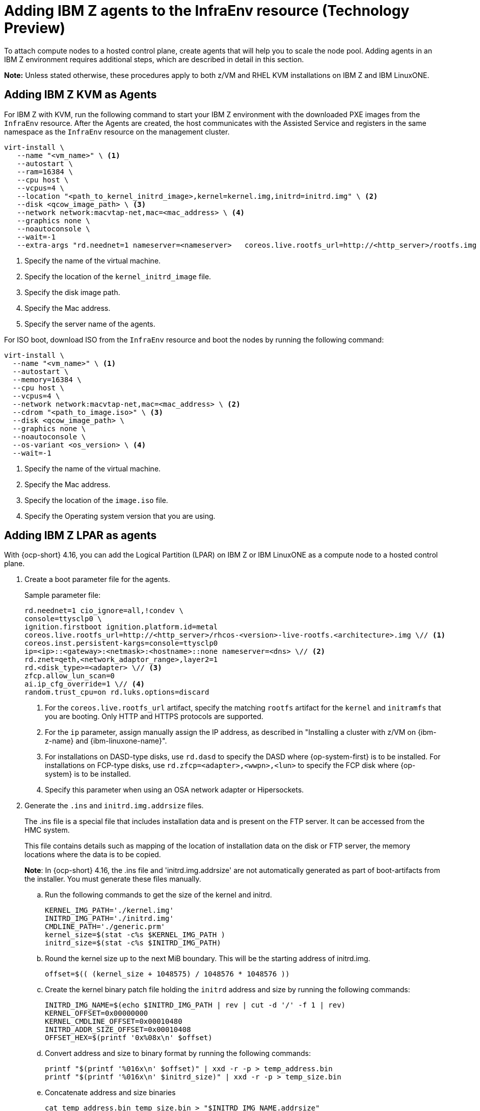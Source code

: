 [#hosted-bare-metal-adding-agents-ibmz]
= Adding IBM Z agents to the InfraEnv resource (Technology Preview)

To attach compute nodes to a hosted control plane, create agents that will help you to scale the node pool. Adding agents in an IBM Z environment requires additional steps, which are described in detail in this section. 

*Note:* Unless stated otherwise, these procedures apply to both z/VM and RHEL KVM installations on IBM Z and IBM LinuxONE.

[#hosted-bare-metal-adding-agents-ibmz-kvm]
== Adding IBM Z KVM as Agents

For IBM Z with KVM, run the following command to start your IBM Z environment with the downloaded PXE images from the `InfraEnv` resource. After the Agents are created, the host communicates with the Assisted Service and registers in the same namespace as the `InfraEnv` resource on the management cluster.

[source,bash]
----
virt-install \
   --name "<vm_name>" \ <1>
   --autostart \
   --ram=16384 \
   --cpu host \
   --vcpus=4 \
   --location "<path_to_kernel_initrd_image>,kernel=kernel.img,initrd=initrd.img" \ <2>
   --disk <qcow_image_path> \ <3>
   --network network:macvtap-net,mac=<mac_address> \ <4>
   --graphics none \
   --noautoconsole \
   --wait=-1
   --extra-args "rd.neednet=1 nameserver=<nameserver>   coreos.live.rootfs_url=http://<http_server>/rootfs.img random.trust_cpu=on rd.luks.options=discard ignition.firstboot ignition.platform.id=metal console=tty1 console=ttyS1,115200n8 coreos.inst.persistent-kargs=console=tty1 console=ttyS1,115200n8" <5>
----

<1> Specify the name of the virtual machine.
<2> Specify the location of the `kernel_initrd_image` file.
<3> Specify the disk image path.
<4> Specify the Mac address.
<5> Specify the server name of the agents.

For ISO boot, download ISO from the `InfraEnv` resource and boot the nodes by running the following command:

[source,bash]
----
virt-install \
  --name "<vm_name>" \ <1>
  --autostart \
  --memory=16384 \
  --cpu host \
  --vcpus=4 \
  --network network:macvtap-net,mac=<mac_address> \ <2>
  --cdrom "<path_to_image.iso>" \ <3>
  --disk <qcow_image_path> \
  --graphics none \
  --noautoconsole \
  --os-variant <os_version> \ <4>
  --wait=-1
----
<1> Specify the name of the virtual machine.
<2> Specify the Mac address.
<3> Specify the location of the `image.iso` file.
<4> Specify the Operating system version that you are using.

[#hosted-bare-metal-adding-agents-ibmz-zvm]
== Adding IBM Z LPAR as agents

With {ocp-short} 4.16, you can add the Logical Partition (LPAR) on IBM Z or IBM LinuxONE as a compute node to a hosted control plane.

. Create a boot parameter file for the agents.
+
.Sample parameter file:
[source,yaml]
----
rd.neednet=1 cio_ignore=all,!condev \
console=ttysclp0 \
ignition.firstboot ignition.platform.id=metal
coreos.live.rootfs_url=http://<http_server>/rhcos-<version>-live-rootfs.<architecture>.img \// <1>
coreos.inst.persistent-kargs=console=ttysclp0
ip=<ip>::<gateway>:<netmask>:<hostname>::none nameserver=<dns> \// <2>
rd.znet=qeth,<network_adaptor_range>,layer2=1
rd.<disk_type>=<adapter> \// <3>
zfcp.allow_lun_scan=0
ai.ip_cfg_override=1 \// <4>
random.trust_cpu=on rd.luks.options=discard
----
<1> For the `coreos.live.rootfs_url` artifact, specify the matching `rootfs` artifact for the `kernel` and `initramfs` that you are booting. Only HTTP and HTTPS protocols are supported.
<2> For the `ip` parameter, assign manually assign the IP address, as described in "Installing a cluster with z/VM on {ibm-z-name} and {ibm-linuxone-name}".
<3> For installations on DASD-type disks, use `rd.dasd` to specify the DASD where {op-system-first} is to be installed. For installations on FCP-type disks, use `rd.zfcp=<adapter>,<wwpn>,<lun>` to specify the FCP disk where {op-system} is to be installed.
<4> Specify this parameter when using an OSA network adapter or Hipersockets.

. Generate the `.ins` and `initrd.img.addrsize` files.
+
The .ins file is a special file that includes installation data and is present on the FTP server. It can be accessed from the HMC system.
+
This file contains details such as mapping of the location of installation data on the disk or FTP server, the memory locations where the data is to be copied.
+
**Note**: In {ocp-short} 4.16, the .ins file and 'initrd.img.addrsize' are not automatically generated as part of boot-artifacts from the installer. You must generate these files manually.

.. Run the following commands to get the size of the kernel and initrd. 
+
[source,yaml]
----
KERNEL_IMG_PATH='./kernel.img'
INITRD_IMG_PATH='./initrd.img'
CMDLINE_PATH='./generic.prm'
kernel_size=$(stat -c%s $KERNEL_IMG_PATH )
initrd_size=$(stat -c%s $INITRD_IMG_PATH)
----
.. Round the kernel size up to the next MiB boundary. This will be the starting address of initrd.img.
+
[source,bash]
----
offset=$(( (kernel_size + 1048575) / 1048576 * 1048576 ))
----
.. Create the kernel binary patch file holding the `initrd` address and size by running the following commands:
+
[source,bash]
----
INITRD_IMG_NAME=$(echo $INITRD_IMG_PATH | rev | cut -d '/' -f 1 | rev)
KERNEL_OFFSET=0x00000000
KERNEL_CMDLINE_OFFSET=0x00010480
INITRD_ADDR_SIZE_OFFSET=0x00010408
OFFSET_HEX=$(printf '0x%08x\n' $offset)
----

.. Convert address and size to binary format by running the following commands:
+
[source,bash]
----
printf "$(printf '%016x\n' $offset)" | xxd -r -p > temp_address.bin
printf "$(printf '%016x\n' $initrd_size)" | xxd -r -p > temp_size.bin
----

.. Concatenate address and size binaries
+
[source,bash]
----
cat temp_address.bin temp_size.bin > "$INITRD_IMG_NAME.addrsize"
----

.. Clean up temporary files
+
[source,bash]
----
rm -rf temp_address.bin temp_size.bin
----

.. Create the .ins file based on the paths of these files (kernel.img, initrd.img , initrd.img.addrsize, cmdline) and the memory locations where the data is to be copied.
+
[source,yaml]
----
$KERNEL_IMG_PATH $KERNEL_OFFSET
$INITRD_IMG_PATH $OFFSET_HEX
$INITRD_IMG_NAME.addrsize $INITRD_ADDR_SIZE_OFFSET
$CMDLINE_PATH $KERNEL_CMDLINE_OFFSET
----

. Transfer the `initrd`, `kernel`, `generic.ins` and the `initrd.img.addrsize` parameter files* to the File server. For details on how to transfer the files with FTP and boot, see link:https://access.redhat.com/documentation/en-us/red_hat_enterprise_linux/8/html/performing_a_standard_rhel_8_installation/installing-in-an-lpar_installing-rhel[Installing in an LPAR].    

. Start the machine.

. Repeat the procedure for all other machines in the cluster.

[#hosted-bare-metal-adding-agents-ibmz-zvm-lpar]
== Adding IBM z/VM as agents

If you want to use a static IP for z/VM guest, you must configure the `NMStateConfig` attribute for the z/VM agent so that the IP parameter persists in the second boot.

Complete the following steps to start your IBM Z environment with the downloaded PXE images from the `InfraEnv` resource. After the Agents are created, the host communicates with the Assisted Service and registers in the same namespace as the `InfraEnv` resource on the management cluster.

. Update the parameter file to add the `rootfs_url`, `network_adaptor` and `disk_type` values. 

+
See the following example parameter file:

+
[source,yaml]
----
rd.neednet=1 cio_ignore=all,!condev \
console=ttysclp0  \
ignition.firstboot ignition.platform.id=metal \
coreos.live.rootfs_url=http://<http_server>/rhcos-<version>-live-rootfs.<architecture>.img \// <1>
coreos.inst.persistent-kargs=console=ttysclp0
ip=<ip>::<gateway>:<netmask>:<hostname>::none nameserver=<dns> \// <2>
rd.znet=qeth,<network_adaptor_range>,layer2=1
rd.<disk_type>=<adapter> \// <3>
zfcp.allow_lun_scan=0
ai.ip_cfg_override=1 \// <4>
----
<1> For the `coreos.live.rootfs_url` artifact, specify the matching `rootfs` artifact for the `kernel` and `initramfs` that you are booting. Only HTTP and HTTPS protocols are supported.
<2> For the `ip` parameter, assign manually assign the IP address, as described in "Installing a cluster with z/VM on {ibm-z-name} and {ibm-linuxone-name}".
<3> For installations on DASD-type disks, use `rd.dasd` to specify the DASD where {op-system-first} is to be installed. For installations on FCP-type disks, use `rd.zfcp=<adapter>,<wwpn>,<lun>` to specify the FCP disk where {op-system} is to be installed.
<4> Specify this parameter when using an OSA network adapter or Hipersockets.

. Move `initrd`, kernel images, and the parameter file to the guest VM by running the following commands:

+
[source,bash]
----
vmur pun -r -u -N kernel.img $INSTALLERKERNELLOCATION/<image name>
----

+
[source,bash]
----
vmur pun -r -u -N generic.parm $PARMFILELOCATION/paramfilename
----

+
[source,bash]
----
vmur pun -r -u -N initrd.img $INSTALLERINITRAMFSLOCATION/<image name>
----

+
//lahinson - nov 2023 - adding comment to ensure proper formatting

. Run the following command from the guest VM console:

+
[source,bash]
----
cp ipl c
----

+
//lahinson - nov 2023 - adding comment to ensure proper formatting

. To list the agents and their properties, enter the following command:

+
[source,bash]
----
oc -n <hosted_control_plane_namespace> get agents
----

+
See the following example output:

+
[source,bash]
----
NAME    CLUSTER APPROVED    ROLE    STAGE
50c23cda-cedc-9bbd-bcf1-9b3a5c75804d    auto-assign
5e498cd3-542c-e54f-0c58-ed43e28b568a    auto-assign
----

. Run the following command to approve the agent. *Optional:* You can set the agent ID `<installation_disk_id>` and `<hostname>` in the specification:

+
[source,bash]
----
oc -n <hosted_control_plane_namespace> patch agent 50c23cda-cedc-9bbd-bcf1-9b3a5c75804d -p '{"spec":{"installation_disk_id":"/dev/sda","approved":true,"hostname":"worker-zvm-0.hostedn.example.com"}}' --type merge
----

. Run the following command to verify that the agents are approved:

+
[source,bash]
----
oc -n <hosted_control_plane_namespace> get agents
----

+
See the following example output:

+
[source,bash]
----
NAME                                            CLUSTER     APPROVED   ROLE          STAGE
50c23cda-cedc-9bbd-bcf1-9b3a5c75804d             true       auto-assign
5e498cd3-542c-e54f-0c58-ed43e28b568a             true       auto-assign
----